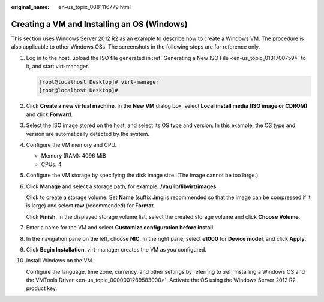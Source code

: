 :original_name: en-us_topic_0081116779.html

.. _en-us_topic_0081116779:

Creating a VM and Installing an OS (Windows)
============================================

This section uses Windows Server 2012 R2 as an example to describe how to create a Windows VM. The procedure is also applicable to other Windows OSs. The screenshots in the following steps are for reference only.

#. Log in to the host, upload the ISO file generated in :ref:`Generating a New ISO File <en-us_topic_0131700759>` to it, and start virt-manager.

   .. code-block:: console

      [root@localhost Desktop]# virt-manager
      [root@localhost Desktop]#

#. Click **Create a new virtual machine**. In the **New VM** dialog box, select **Local install media (ISO image or CDROM)** and click **Forward**.

#. Select the ISO image stored on the host, and select its OS type and version. In this example, the OS type and version are automatically detected by the system.

   |image1|

#. Configure the VM memory and CPU.

   -  Memory (RAM): 4096 MiB
   -  CPUs: 4

#. Configure the VM storage by specifying the disk image size. (The image cannot be too large.)

   |image2|

#. Click **Manage** and select a storage path, for example, **/var/lib/libvirt/images**.

   |image3|

   Click |image4| to create a storage volume. Set **Name** (suffix **.img** is recommended so that the image can be compressed if it is large) and select **raw** (recommended) for **Format**.

   |image5|

   Click **Finish**. In the displayed storage volume list, select the created storage volume and click **Choose Volume**.

   |image6|

#. Enter a name for the VM and select **Customize configuration before install**.

   |image7|

#. In the navigation pane on the left, choose **NIC**. In the right pane, select **e1000** for **Device model**, and click **Apply**.

   |image8|

#. Click **Begin Installation**. virt-manager creates the VM as you configured.

#. Install Windows on the VM.

   Configure the language, time zone, currency, and other settings by referring to :ref:`Installing a Windows OS and the VMTools Driver <en-us_topic_0000001289583000>`. Activate the OS using the Windows Server 2012 R2 product key.

.. |image1| image:: /_static/images/en-us_image_0110260257.png
.. |image2| image:: /_static/images/en-us_image_0110260335.png
.. |image3| image:: /_static/images/en-us_image_0110260417.png
.. |image4| image:: /_static/images/en-us_image_0094568906.png
.. |image5| image:: /_static/images/en-us_image_0110260609.png
.. |image6| image:: /_static/images/en-us_image_0110260621.png
.. |image7| image:: /_static/images/en-us_image_0110260645.png
.. |image8| image:: /_static/images/en-us_image_0110260774.png
